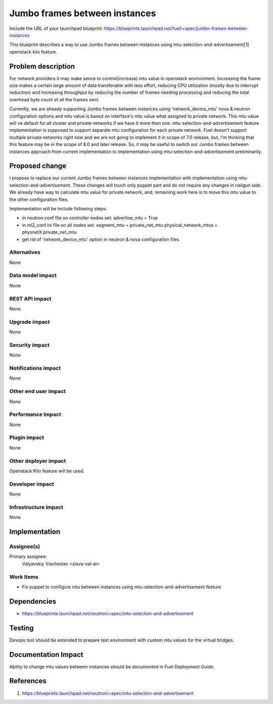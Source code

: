 ..
 This work is licensed under a Creative Commons Attribution 3.0 Unported
 License.

 http://creativecommons.org/licenses/by/3.0/legalcode

==============================
Jumbo frames between instances
==============================

Include the URL of your launchpad blueprint:
https://blueprints.launchpad.net/fuel/+spec/jumbo-frames-between-instances

This blueprint describes a way to use Jumbo frames between instances using
mtu-selection-and-advertisement[1] openstack kilo feature.

Problem description
===================

For network providers it may make sence to control(increase) mtu
value in openstack environment. Increasing the frame size makes a
certain large amount of data transferable with less effort, reducing
CPU utilization (mostly due to interrupt reduction) and increasing
throughput by reducing the number of frames needing processing
and reducing the total overhead byte count of all the frames sent.

Currently, we are already supporting Jumbo frames between instances
using 'network_device_mtu' nova & neutron configuration options and
mtu value is based on interface's mtu value what assigned to private
network. This mtu value will ve default for all cluster and private
networks if we have it more then one. mtu-selection-and-advertisement
feature implementation is supposed to support separate mtu configuration
for each private network. Fuel doesn't support multiple private networks
right now and we are not going to implement it in scope of 7.0 release,
but, I'm thinking that this feature may be in the scope of 8.0 and later
release. So, it may be useful to switch our Jumbo frames between instances
approach from current implementation to implementation using
mtu-selection-and-advertisement preliminarily.

Proposed change
===============

I propose to replace our current Jumbo frames between instances implementation
with implementation using mtu-selection-and-advertisement. These changes
will touch only puppet part and do not require any changes in nailgun side.
We already have way to calculate mtu value for private network, and, remaining
work here is to move this mtu value to the other configuration files.

Implementation will be include following steps:

* in neutron.conf file on controller nodes set:
  advertise_mtu = True
* in ml2_conf.ini file on all nodes set:
  segment_mtu = private_net_mtu
  physical_network_mtus = physnetX:private_net_mtu
* get rid of 'network_device_mtu' option in neutron & nova
  configuration files

Alternatives
------------

None

Data model impact
-----------------

None

REST API impact
---------------

None

Upgrade impact
--------------

None

Security impact
---------------

None

Notifications impact
--------------------

None

Other end user impact
---------------------

None

Performance Impact
------------------

None

Plugin impact
-------------

None

Other deployer impact
---------------------

Openstack Kilo feature will be used.

Developer impact
----------------

None

Infrastructure impact
---------------------

None

Implementation
==============

Assignee(s)
-----------

Primary assignee:
  Valyavskiy Viacheslav <slava-val-al>

Work Items
----------

* Fix puppet to configure mtu between instances using
  mtu-selection-and-advertisement feature

Dependencies
============

* https://blueprints.launchpad.net/neutron/+spec/mtu-selection-and-advertisement

Testing
=======

Devops tool should be extended to prepare test environment with custom
mtu values for the virtual bridges.

Documentation Impact
====================

Ability to change mtu values between instances should be documented in
Fuel Deployment Guide.

References
==========

1. https://blueprints.launchpad.net/neutron/+spec/mtu-selection-and-advertisement
